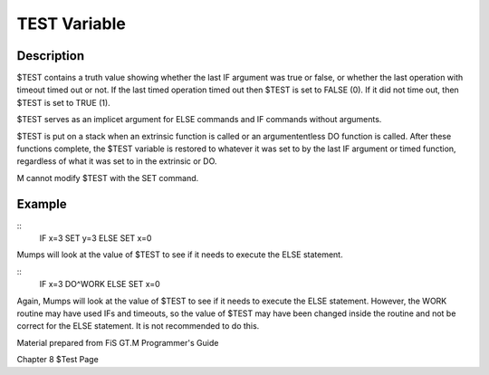 ================
TEST Variable
================

Description
###########

$TEST contains a truth value showing whether the last IF argument was true or false, or whether the last operation with timeout timed out or not. If the last timed operation timed out then $TEST is set to FALSE (0). If it did not time out, then $TEST is set to TRUE (1).

$TEST serves as an implicet argument for ELSE commands and IF commands without arguments.

$TEST is put on a stack when an extrinsic function is called or an argumententless DO function is called. After these functions complete, the $TEST variable is restored to whatever it was set to by the last IF argument or timed function, regardless of what it was set to in the extrinsic or DO.

M cannot modify $TEST with the SET command.

Example
###########

::
	IF x=3 SET y=3
	ELSE SET x=0

Mumps will look at the value of $TEST to see if it needs to execute the ELSE statement.

::
	IF x=3 DO^WORK
	ELSE SET x=0
Again, Mumps will look at the value of $TEST to see if it needs to execute the ELSE statement. However, the WORK routine may have used IFs and timeouts, so the value of $TEST may have been changed inside the routine and not be correct for the ELSE statement. It is not recommended to do this. 

Material prepared from FiS GT.M Programmer's Guide

Chapter 8
$Test Page

.. http://tinco.pair.com/bhaskar/gtm/doc/books/pg/UNIX_manual/index.html
